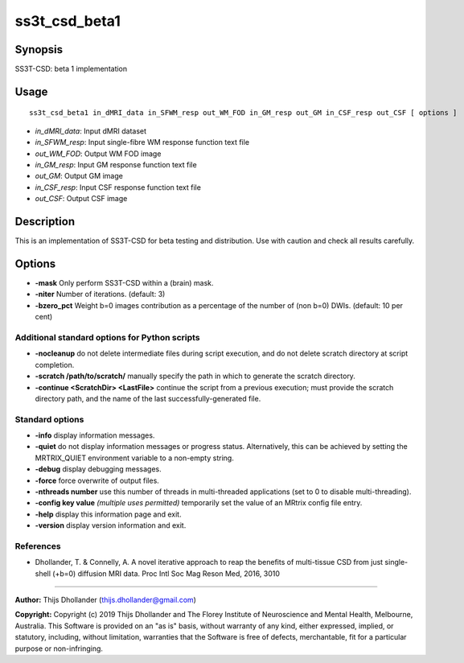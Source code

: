 .. _ss3t_csd_beta1:

ss3t_csd_beta1
==============

Synopsis
--------

SS3T-CSD: beta 1 implementation

Usage
-----

::

    ss3t_csd_beta1 in_dMRI_data in_SFWM_resp out_WM_FOD in_GM_resp out_GM in_CSF_resp out_CSF [ options ]

-  *in_dMRI_data*: Input dMRI dataset
-  *in_SFWM_resp*: Input single-fibre WM response function text file
-  *out_WM_FOD*: Output WM FOD image
-  *in_GM_resp*: Input GM response function text file
-  *out_GM*: Output GM image
-  *in_CSF_resp*: Input CSF response function text file
-  *out_CSF*: Output CSF image

Description
-----------

This is an implementation of SS3T-CSD for beta testing and distribution. Use with caution and check all results carefully.

Options
-------

- **-mask** Only perform SS3T-CSD within a (brain) mask.

- **-niter** Number of iterations. (default: 3)

- **-bzero_pct** Weight b=0 images contribution as a percentage of the number of (non b=0) DWIs. (default: 10 per cent)

Additional standard options for Python scripts
^^^^^^^^^^^^^^^^^^^^^^^^^^^^^^^^^^^^^^^^^^^^^^

- **-nocleanup** do not delete intermediate files during script execution, and do not delete scratch directory at script completion.

- **-scratch /path/to/scratch/** manually specify the path in which to generate the scratch directory.

- **-continue <ScratchDir> <LastFile>** continue the script from a previous execution; must provide the scratch directory path, and the name of the last successfully-generated file.

Standard options
^^^^^^^^^^^^^^^^

- **-info** display information messages.

- **-quiet** do not display information messages or progress status. Alternatively, this can be achieved by setting the MRTRIX_QUIET environment variable to a non-empty string.

- **-debug** display debugging messages.

- **-force** force overwrite of output files.

- **-nthreads number** use this number of threads in multi-threaded applications (set to 0 to disable multi-threading).

- **-config key value**  *(multiple uses permitted)* temporarily set the value of an MRtrix config file entry.

- **-help** display this information page and exit.

- **-version** display version information and exit.

References
^^^^^^^^^^

* Dhollander, T. & Connelly, A. A novel iterative approach to reap the benefits of multi-tissue CSD from just single-shell (+b=0) diffusion MRI data. Proc Intl Soc Mag Reson Med, 2016, 3010

--------------



**Author:** Thijs Dhollander (thijs.dhollander@gmail.com)

**Copyright:** Copyright (c) 2019 Thijs Dhollander and The Florey Institute of Neuroscience and Mental Health, Melbourne, Australia. This Software is provided on an "as is" basis, without warranty of any kind, either expressed, implied, or statutory, including, without limitation, warranties that the Software is free of defects, merchantable, fit for a particular purpose or non-infringing.

